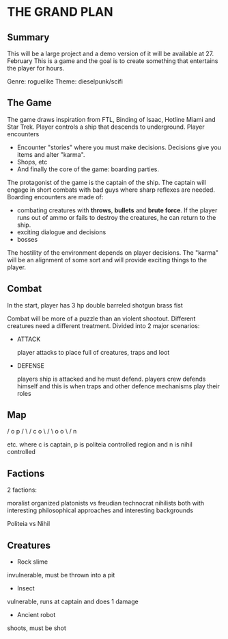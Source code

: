 * THE GRAND PLAN

** Summary

   This will be a large project and a demo version of it will be available at 27. February
   This is a game and the goal is to create something that entertains the player for hours.

   Genre: roguelike
   Theme: dieselpunk/scifi
   
   
   
** The Game

   The game draws inspiration from FTL, Binding of Isaac, Hotline Miami and Star Trek. Player controls a ship that descends to underground.
   Player encounters

   * Encounter "stories" where you must make decisions. Decisions give you items and alter "karma".
   * Shops, etc
   * And finally the core of the game: boarding parties.

   The protagonist of the game is the captain of the ship. The captain will engage in short combats with bad guys where
   sharp reflexes are needed. Boarding encounters are made of:

   * combating creatures with *throws*, *bullets* and *brute force*. If the player runs out of ammo or fails to destroy the creatures,
     he can return to the ship.
   * exciting dialogue and decisions
   * bosses

   The hostility of the environment depends on player decisions. The "karma" will be an alignment of some sort and will provide exciting things to the player.

** Combat
   In the start, player has
   3 hp
   double barreled shotgun
   brass fist
   
   Combat will be more of a puzzle than an violent shootout. Different creatures need a different treatment.
   Divided into 2 major scenarios:

   * ATTACK

     player attacks to place full of creatures, traps and loot
     
   * DEFENSE

     players ship is attacked and he must defend. players crew defends himself and this is when traps and other defence mechanisms play their roles
     
     
** Map
      /
     o   p
    / \ /
   c   o
    \ / \
     o   o
      \ /
       n

 etc.
where c is captain, p is politeia controlled region and n is nihil controlled
 
 
** Factions

   2 factions:

   moralist organized platonists vs freudian technocrat nihilists
   both with interesting philosophical approaches and interesting backgrounds

   Politeia vs Nihil
   
   
   
** Creatures

   * Rock slime
   
   invulnerable, must be thrown into a pit

   * Insect

   vulnerable, runs at captain and does 1 damage

   * Ancient robot

   shoots, must be shot
   
